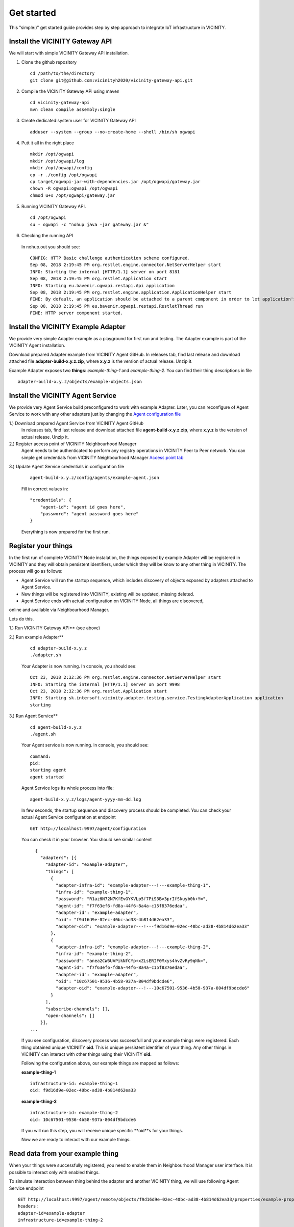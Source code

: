 ===========
Get started
===========

This "simple:)" get started guide provides step by step approach to integrate IoT infrastructure in VICINITY.

-----------------------------------------------
Install the VICINITY Gateway API
-----------------------------------------------
We will start with simple VICINITY Gateway API installation.

1. Clone the github repository

  ::

    cd /path/to/the/directory
    git clone git@github.com:vicinityh2020/vicinity-gateway-api.git

2. Compile the VICINITY Gateway API using maven

  ::

    cd vicinity-gateway-api
    mvn clean compile assembly:single

3. Create dedicated system user for VICINITY Gateway API

  ::

    adduser --system --group --no-create-home --shell /bin/sh ogwapi


4. Putt it all in the right place

  ::

    mkdir /opt/ogwapi
    mkdir /opt/ogwapi/log
    mkdir /opt/ogwapi/config
    cp -r ./config /opt/ogwapi
    cp target/ogwapi-jar-with-dependencies.jar /opt/ogwapi/gateway.jar
    chown -R ogwapi:ogwapi /opt/ogwapi
    chmod u+x /opt/ogwapi/gateway.jar

5. Running VICINITY Gateway API.

  ::

    cd /opt/ogwapi
    su - ogwapi -c "nohup java -jar gateway.jar &"

6. Checking the running API
  In nohup.out you should see:

  ::

    CONFIG: HTTP Basic challenge authentication scheme configured.
    Sep 08, 2018 2:19:45 PM org.restlet.engine.connector.NetServerHelper start
    INFO: Starting the internal [HTTP/1.1] server on port 8181
    Sep 08, 2018 2:19:45 PM org.restlet.Application start
    INFO: Starting eu.bavenir.ogwapi.restapi.Api application
    Sep 08, 2018 2:19:45 PM org.restlet.engine.application.ApplicationHelper start
    FINE: By default, an application should be attached to a parent component in order to let application's outbound root handle calls properly.
    Sep 08, 2018 2:19:45 PM eu.bavenir.ogwapi.restapi.RestletThread run
    FINE: HTTP server component started.




-----------------------------------------------
Install the VICINITY Example Adapter
-----------------------------------------------

We provide very simple Adapter example as a playground for first run and testing. The Adapter example is part of the VICINITY Agent installation.

Download prepared Adapter example from VICINITY Agent GitHub. In releases tab, find last release and download attached file **adapter-build-x.y.z.zip**, where **x.y.z** is the version of actual release. Unzip it.

Example Adapter exposes two **things**: *example-thing-1* and *example-thing-2*.
You can find their thing descriptions in file

::

    adapter-build-x.y.z/objects/example-objects.json


-----------------------------------------------
Install the VICINITY Agent Service
-----------------------------------------------

We provide very Agent Service build preconfigured to work with example Adapter.
Later, you can reconfigure of Agent Service to work with any other adapters just by changing the `Agent configuration file  <https://github.com/vicinityh2020/vicinity-agent/blob/master/docs/AGENT.md>`_

1.) Download prepared Agent Service from VICINITY Agent GitHub
  In releases tab, find last release and download attached file **agent-build-x.y.z.zip**, where **x.y.z** is the version of actual release. Unzip it.

2.) Register access point of VICINITY Neighbourhood Manager
  Agent needs to be authenticated to perform any registry operations in VICINITY Peer to Peer network. You can simple get credentials from VICINITY Neighbourhood Manager `Access point tab <https://github.com/vicinityh2020/vicinity-neighbourhood-manager/wiki/Access-points>`_

3.) Update Agent Service credentials in configuration file

  ::

     agent-build-x.y.z/config/agents/example-agent.json

  Fill in correct values in:

  ::

    "credentials": {
        "agent-id": "agent id goes here",
        "password": "agent password goes here"
    }

  Everything is now prepared for the first run.


-----------------------------------------------
Register your things
-----------------------------------------------

In the first run of complete VICINITY Node instalation, the things exposed by
example Adapter will be registered in VICINITY and they will obtain persistent
identifiers, under which they will be know to any other thing in VICINITY. The process
will go as follows:

* Agent Service will run the startup sequence, which includes discovery of objects exposed by adapters attached to Agent Service.

* New things will be registered into VICINITY, existing will be updated, missing deleted.

* Agent Service ends with actual configuration on VICINITY Node, all things are discovered,
online and available via Neighbourhood Manager.

Lets do this.

1.) Run VICINITY Gateway API** (see above)

2.) Run example Adapter**

  ::

      cd adapter-build-x.y.z
      ./adapter.sh

  Your Adapter is now running. In console, you should see:

  ::

      Oct 23, 2018 2:32:36 PM org.restlet.engine.connector.NetServerHelper start
      INFO: Starting the internal [HTTP/1.1] server on port 9998
      Oct 23, 2018 2:32:36 PM org.restlet.Application start
      INFO: Starting sk.intersoft.vicinity.adapter.testing.service.TestingAdapterApplication application
      starting

3.) Run Agent Service**

  ::

      cd agent-build-x.y.z
      ./agent.sh

  Your Agent service is now running. In console, you should see:

  ::

      command:
      pid:
      starting agent
      agent started

  Agent Service logs its whole process into file:

  ::

      agent-build-x.y.z/logs/agent-yyyy-mm-dd.log

  In few seconds, the startup sequence and discovery process should be completed.
  You can check your actual Agent Service configuration at endpoint


  ::

      GET http://localhost:9997/agent/configuration

  You can check it in your browser. You should see similar content

  ::

      {
        "adapters": [{
          "adapter-id": "example-adapter",
          "things": [
            {
              "adapter-infra-id": "example-adapter---!---example-thing-1",
              "infra-id": "example-thing-1",
              "password": "R1az6N72N7KfEvGYKVLp5f7PiS3Bv3prIfSkuyb0k+Y=",
              "agent-id": "f7f63ef6-fd8a-44f6-8a4a-c15f8376edaa",
              "adapter-id": "example-adapter",
              "oid": "f9d16d9e-02ec-40bc-ad38-4b814d62ea33",
              "adapter-oid": "example-adapter---!---f9d16d9e-02ec-40bc-ad38-4b814d62ea33"
            },
            {
              "adapter-infra-id": "example-adapter---!---example-thing-2",
              "infra-id": "example-thing-2",
              "password": "anea2CW6UAPikNfCYp+xZLsERIF0Mxys4hvZvRy9qNk=",
              "agent-id": "f7f63ef6-fd8a-44f6-8a4a-c15f8376edaa",
              "adapter-id": "example-adapter",
              "oid": "10c67501-9536-4b58-937a-804df9bdcde6",
              "adapter-oid": "example-adapter---!---10c67501-9536-4b58-937a-804df9bdcde6"
            }
          ],
          "subscribe-channels": [],
          "open-channels": []
        }],
    ...

  If you see configuration, discovery process was successfull and your example
  things were registered. Each thing obtained unique VICINITY **oid**. This is
  unique persistent identifier of your thing. Any other things in VICINITY can
  interact with other things using their VICINITY **oid**.

  Following the configuration above, our example things are mapped as follows:

  **example-thing-1**

  ::

      infrastructure-id: example-thing-1
      oid: f9d16d9e-02ec-40bc-ad38-4b814d62ea33


  **example-thing-2**

  ::

      infrastructure-id: example-thing-2
      oid: 10c67501-9536-4b58-937a-804df9bdcde6

  If you will run this step, you will receive unique specific **oid**s for your things.

  Now we are ready to interact with our example things.


-----------------------------------------------
Read data from your example thing
-----------------------------------------------

When your things were successfully registered, you need to enable them
in Neighbourhood Manager user interface. It is possible to interact only
with enabled things.

To simulate interaction between thing behind the adapter and another VICINITY thing,
we will use following Agent Service endpoint


::

    GET http://localhost:9997/agent/remote/objects/f9d16d9e-02ec-40bc-ad38-4b814d62ea33/properties/example-property
    headers:
    adapter-id=example-adapter
    infrastructure-id=example-thing-2

This call means, that thing inside **example-adapter** with its internal identifier **example-thing-2** wants
to read property of remote thing with VICINITY identifier **f9d16d9e-02ec-40bc-ad38-4b814d62ea33**.

Use Postman to perform this call. The response to this call will look as follows


::

    {
        "error": false,
        "statusCode": 200,
        "statusCodeReason": "OK",
        "message": [
            {
                "data": {
                    "echo": "get property",
                    "pid": "example-property",
                    "oid": "example-thing-1"
                },
                "status": "success"
            }
        ]
    }

Now you are officially integrated into VICINITY and you can interact with known things.

To correctly stop the Agent Service, run following command


::

    cd agent-build-x.y.z
    ./agent.sh stop
